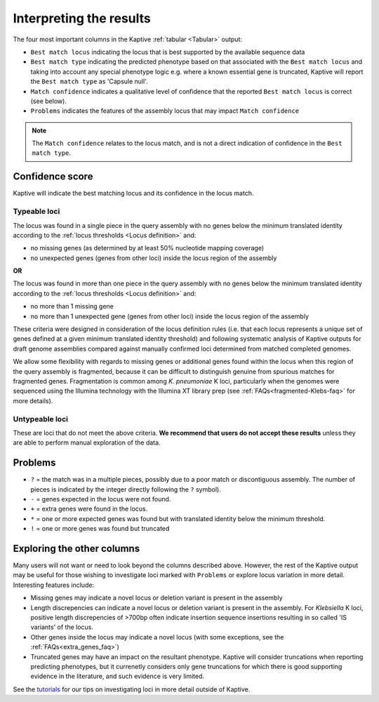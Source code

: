 
**************************************
Interpreting the results
**************************************

The four most important columns in the Kaptive :ref:`tabular <Tabular>` output:

* ``Best match locus`` indicating the locus that is best supported by the available sequence data
* ``Best match type`` indicating the predicted phenotype based on that associated with the ``Best match locus`` and taking into account any special phenotype logic e.g. where a known essential gene is truncated, Kaptive will report the ``Best match type`` as 'Capsule null'. 
* ``Match confidence`` indicates a qualitative level of confidence that the reported ``Best match locus`` is correct (see below).
* ``Problems`` indicates the features of the assembly locus that may impact ``Match confidence``

.. note::
  The ``Match confidence`` relates to the locus match, and is not a direct indication of confidence in the ``Best match type``.  


.. Confidence-score:

Confidence score  
=================
Kaptive will indicate the best matching locus and its confidence in the locus match.


Typeable loci
---------------------

The locus was found in a single piece in the query assembly with no genes below the minimum translated identity
according to the :ref:`locus thresholds <Locus definition>` and:

* no missing genes (as determined by at least 50% nucleotide mapping coverage)
* no unexpected genes (genes from other loci) inside the locus region of the assembly

**OR**

The locus was found in more than one piece in the query assembly with no genes below the minimum translated identity
according to the :ref:`locus thresholds <Locus definition>` and:

* no more than 1 missing gene  
* no more than 1 unexpected gene (genes from other loci) inside the locus region of the assembly

These criteria were designed in consideration of the locus definition rules (i.e. that each locus represents a unique set of genes defined at a given minimum translated identity threshold) and following systematic analysis of Kaptive outputs for draft genome assemblies compared against manually confirmed loci determined from matched completed genomes.

We allow some flexibility with regards to missing genes or additional genes found within the locus when this region of the query assembly is fragmented, because it can be difficult to distinguish genuine from spurious matches for fragmented genes. Fragmentation is common among *K. pneumoniae* K loci, particularly when the genomes were sequenced using the Illumina technology with the Illumina XT library prep (see :ref:`FAQs<fragmented-Klebs-faq>` for more details).  



Untypeable loci
-----------------------

These are loci that do not meet the above criteria. **We recommend that users do not accept these results** unless
they are able to perform manual exploration of the data.

.. Problems:

Problems
=========
* ``?`` = the match was in a multiple pieces, possibly due to a poor match or discontiguous assembly. The number of pieces is indicated by the integer directly following the ``?`` symbol).
* ``-`` = genes expected in the locus were not found.
* ``+`` = extra genes were found in the locus.
* ``*`` = one or more expected genes was found but with translated identity below the minimum threshold.
* ``!`` = one or more genes was found but truncated


Exploring the other columns
=============================

Many users will not want or need to look beyond the columns described above. However, the rest of the Kaptive output may be useful for those wishing to investigate loci marked with ``Problems`` or explore locus variation in more detail. Interesting features include:

* Missing genes may indicate a novel locus or deletion variant is present in the assembly
* Length discrepencies can indicate a novel locus or deletion variant is present in the assembly. For *Klebsiella* K loci, positive length discrepencies of >700bp often indicate insertion sequence insertions resulting in so called 'IS variants' of the locus.   
* Other genes inside the locus may indicate a novel locus (with some exceptions, see the :ref:`FAQs<extra_genes_faq>`)
* Truncated genes may have an impact on the resultant phenotype. Kaptive will consider truncations when reporting predicting phenotypes, but it currenetly considers only gene truncations for which there is good supporting evidence in the literature, and such evidence is very limited.  


See the `tutorials <https://klebnet.org/training/>`_ for our tips on investigating loci in more detail outside of Kaptive.

